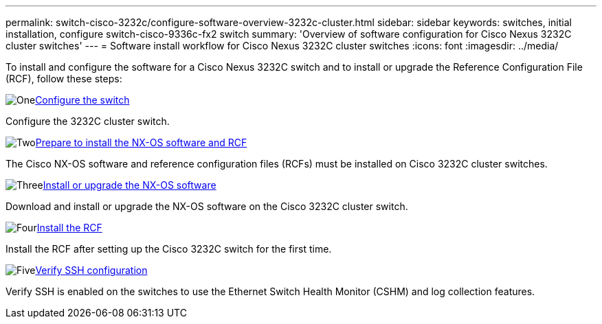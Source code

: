 ---
permalink: switch-cisco-3232c/configure-software-overview-3232c-cluster.html
sidebar: sidebar
keywords: switches, initial installation, configure switch-cisco-9336c-fx2 switch
summary: 'Overview of software configuration for Cisco Nexus 3232C cluster switches'
---
= Software install workflow for Cisco Nexus 3232C cluster switches
:icons: font
:imagesdir: ../media/

[.lead]
To install and configure the software for a Cisco Nexus 3232C switch and to install or upgrade the Reference Configuration File (RCF), follow these steps:

.image:https://raw.githubusercontent.com/NetAppDocs/common/main/media/number-1.png[One]link:setup-switch.html[Configure the switch]
[role="quick-margin-para"]
Configure the 3232C cluster switch.

.image:https://raw.githubusercontent.com/NetAppDocs/common/main/media/number-2.png[Two]link:prepare-install-cisco-nexus-3232c.html[Prepare to install the NX-OS software and RCF]
[role="quick-margin-para"]
The Cisco NX-OS software and reference configuration files (RCFs) must be installed on Cisco 3232C cluster switches.

.image:https://raw.githubusercontent.com/NetAppDocs/common/main/media/number-3.png[Three]link:install-nx-os-software-3232c.html[Install or upgrade the NX-OS software]
[role="quick-margin-para"]
Download and install or upgrade the NX-OS software on the Cisco 3232C cluster switch.

.image:https://raw.githubusercontent.com/NetAppDocs/common/main/media/number-4.png[Four]link:install-rcf-3232c.html[Install the RCF]
[role="quick-margin-para"]
Install the RCF after setting up the Cisco 3232C switch for the first time.

.image:https://raw.githubusercontent.com/NetAppDocs/common/main/media/number-5.png[Five]link:configure-ssh-keys.html[Verify SSH configuration]
[role="quick-margin-para"]
Verify SSH is enabled on the switches to use the Ethernet Switch Health Monitor (CSHM) and log collection features.

// Updates for the Batik release ONTAPDOC-1340, 2023-SEPT-25
// Updates for upgrade RCF details, 2024-APR-30
// Updates for GH issue #204, 2024-SEP-10
// Updates for GH issue #214, 2024-OCT-24
// Link fix, 2025-FEB-14
// Updates for AFFFASDOC-370, 2025-JUL-23